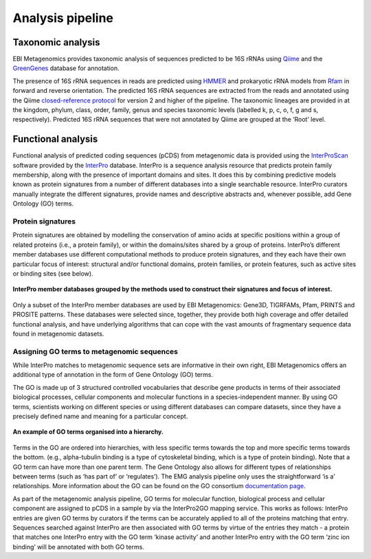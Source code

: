 .. _analysis:

Analysis pipeline
=================

------------------
Taxonomic analysis
------------------
EBI Metagenomics provides taxonomic analysis of sequences predicted to be 16S rRNAs using `Qiime <http://qiime.org/>`_ and the `GreenGenes <http://greengenes.lbl.gov/cgi-bin/nph-index.cgi>`_ database for annotation.

The presence of 16S rRNA sequences in reads are predicted using `HMMER <http://www.hmmer.org>`_ and prokaryotic rRNA models from `Rfam <http://rfam.xfam.org>`_ in forward and reverse orientation. The predicted 16S rRNA sequences are extracted from the reads and annotated using the Qiime `closed-reference protocol <http://qiime.org/tutorials/otu_picking.html>`_ for version 2 and higher of the pipeline. The taxonomic lineages are provided in at the kingdom, phylum, class, order, family, genus and species taxonomic levels (labelled k, p, c, o, f, g and s, respectively). Predicted 16S rRNA sequences that were not annotated by Qiime are grouped at the ‘Root’ level.

-------------------
Functional analysis
-------------------
Functional analysis of predicted coding sequences (pCDS) from metagenomic data is provided using the `InterProScan <https://www.ebi.ac.uk/interpro/interproscan.html>`_ software provided by the `InterPro <https://www.ebi.ac.uk/interpro/>`_ database. InterPro is a sequence analysis resource that predicts protein family membership, along with the presence of important domains and sites. It does this by combining predictive models known as protein signatures from a number of different databases into a single searchable resource. InterPro curators manually integrate the different signatures, provide names and descriptive abstracts and, whenever possible, add Gene Ontology (GO) terms.

Protein signatures
^^^^^^^^^^^^^^^^^^
Protein signatures are obtained by modelling the conservation of amino acids at specific positions within a group of related proteins (i.e., a protein family), or within the domains/sites shared by a group of proteins. InterPro’s different member databases use different computational methods to produce protein signatures, and they each have their own particular focus of interest: structural and/or functional domains, protein families, or protein features, such as active sites or binding sites (see below).

.. figure:: images/interpro.png
   :scale: 50 %
   :align: center

   **InterPro member databases grouped by the methods used to construct their signatures and focus of interest.**

Only a subset of the InterPro member databases are used by EBI Metagenomics: Gene3D, TIGRFAMs, Pfam, PRINTS and PROSITE patterns. These databases were selected since, together, they provide both high coverage and offer detailed functional analysis, and have underlying algorithms that can cope with the vast amounts of fragmentary sequence data found in metagenomic datasets. 


Assigning GO terms to metagenomic sequences
^^^^^^^^^^^^^^^^^^^^^^^^^^^^^^^^^^^^^^^^^^^
While InterPro matches to metagenomic sequence sets are informative in their own right, EBI Metagenomics offers an additional type of annotation in the form of Gene Ontology (GO) terms.

The GO is made up of 3 structured controlled vocabularies that describe gene products in terms of their associated biological processes, cellular components and molecular functions in a species-independent manner. By using GO terms, scientists working on different species or using different databases can compare datasets, since they have a precisely defined name and meaning for a particular concept.

.. figure:: images/go_hier.png
   :align: center

   **An example of GO terms organised into a hierarchy.**

Terms in the GO are ordered into hierarchies, with less specific terms towards the top and more specific terms towards the bottom.  (e.g., alpha-tubulin binding is a type of cytoskeletal binding, which is a type of protein binding). Note that a GO term can have more than one parent term. The Gene Ontology also allows for different types of relationships between terms (such as ‘has part of’ or ‘regulates’). The EMG analysis pipeline only uses the straightforward ‘is a’ relationships. More information about the GO can be found on the GO consortium `documentation page <http://www.geneontology.org/GO.doc.shtml>`_.

As part of the metagenomic analysis pipeline, GO terms for molecular function, biological process and cellular component are assigned to pCDS in a sample by via the InterPro2GO mapping service. This works as follows: InterPro entries are given GO terms by curators if the terms can be accurately applied to all of the proteins matching that entry. Sequences searched against InterPro are then associated with GO terms by virtue of the entries they match - a protein that matches one InterPro entry with the GO term ‘kinase activity’ and another InterPro entry with the GO term ‘zinc ion binding’ will be annotated with both GO terms.

